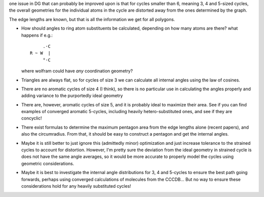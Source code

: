 one issue in DG that can probably be improved upon is that for cycles smaller
than 6, meaning 3, 4 and 5-sized cycles, the overall geometries for the
individual atoms in the cycle are distorted away from the ones determined by the
graph.

The edge lengths are known, but that is all the information we get for all
polygons. 

- How should angles to ring atom substituents be calculated, depending on how
  many atoms are there? what happens if e.g.::
      
         .·C
    R ~ W  |
         °·C

  where wolfram could have *any* coordination geometry?

- Triangles are always flat, so for cycles of size 3 we can calculate all
  internal angles using the law of cosines.
- There are no aromatic cycles of size 4 (I think), so there is no particular
  use in calculating the angles properly and adding variance to the purportedly
  ideal geometry
- There are, however, aromatic cycles of size 5, and it is probably ideal to
  maximize their area. See if you can find examples of converged aromatic
  5-cycles, including heavily hetero-substituted ones, and see if they are
  concyclic!
- There exist formulas to determine the maximum pentagon area from the edge
  lengths alone (recent papers), and also the circumradius. From that, it should
  be easy to construct a pentagon and get the internal angles.
- Maybe it is still better to just ignore this (admittedly minor) optimization
  and just increase tolerance to the strained cycles to account for distortion.
  However, I'm pretty sure the deviation from the ideal geometry in strained
  cycle is does not have the same angle averages, so it would be more accurate
  to properly model the cycles using geometric considerations.
- Maybe it is best to investigate the internal angle distributions for 3, 4 and
  5-cycles to ensure the best path going forwards, perhaps using converged
  calculations of molecules from the CCCDB... But no way to ensure these
  considerations hold for any heavily substituted cycles!
